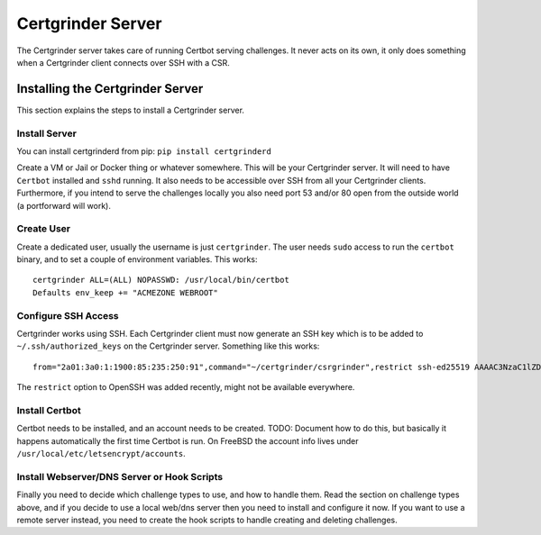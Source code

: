 Certgrinder Server
==================
The Certgrinder server takes care of running Certbot serving challenges. It never acts on its own, it only does something when a Certgrinder client connects over SSH with a CSR.

Installing the Certgrinder Server
---------------------------------
This section explains the steps to install a Certgrinder server.


Install Server
~~~~~~~~~~~~~~
You can install certgrinderd from pip:
``pip install certgrinderd``

Create a VM or Jail or Docker thing or whatever somewhere. This will be your Certgrinder server. It will need to have ``Certbot`` installed and ``sshd`` running. It also needs to be accessible over SSH from all your Certgrinder clients. Furthermore, if you intend to serve the challenges locally you also need port 53 and/or 80 open from the outside world (a portforward will work).


Create User
~~~~~~~~~~~
Create a dedicated user, usually the username is just ``certgrinder``. The user needs ``sudo`` access to run the ``certbot`` binary, and to set a couple of environment variables. This works::

    certgrinder ALL=(ALL) NOPASSWD: /usr/local/bin/certbot
    Defaults env_keep += "ACMEZONE WEBROOT"


Configure SSH Access
~~~~~~~~~~~~~~~~~~~~
Certgrinder works using SSH. Each Certgrinder client must now generate an SSH key which is to be added to ``~/.ssh/authorized_keys`` on the Certgrinder server. Something like this works::

    from="2a01:3a0:1:1900:85:235:250:91",command="~/certgrinder/csrgrinder",restrict ssh-ed25519 AAAAC3NzaC1lZDI1NTE5AAAAIOegnR+qnK2FEoaSrVwHgCIxjFkVEbW4VO31/Hd2mAwk ansible-generated on webproxy2.servers.bornhack.org

The ``restrict`` option to OpenSSH was added recently, might not be available everywhere.


Install Certbot
~~~~~~~~~~~~~~~
Certbot needs to be installed, and an account needs to be created. TODO: Document how to do this, but basically it happens automatically the first time Certbot is run. On FreeBSD the account info lives under ``/usr/local/etc/letsencrypt/accounts``.


Install Webserver/DNS Server or Hook Scripts
~~~~~~~~~~~~~~~~~~~~~~~~~~~~~~~~~~~~~~~~~~~~
Finally you need to decide which challenge types to use, and how to handle them. Read the section on challenge types above, and if you decide to use a local web/dns server then you need to install and configure it now. If you want to use a remote server instead, you need to create the hook scripts to handle creating and deleting challenges.


